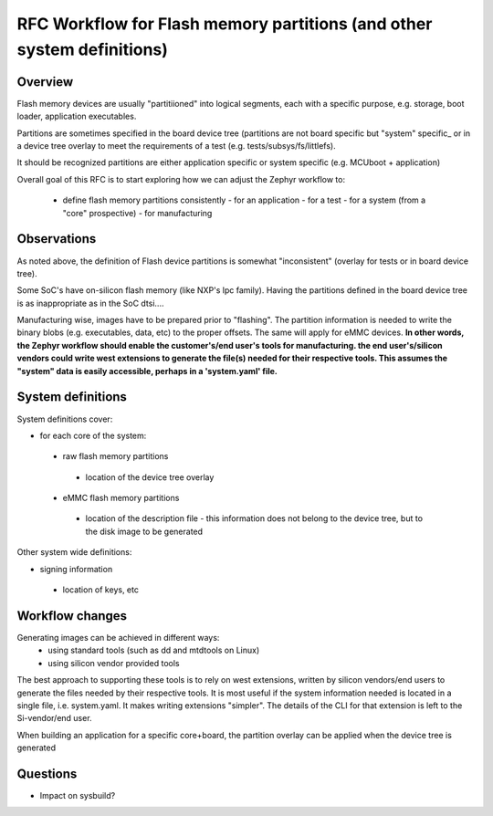 .. _blob:

RFC  Workflow for Flash memory partitions (and other system definitions)
########################################################################

Overview
********

Flash memory devices are usually "partitiioned" into logical segments, each with a specific
purpose, e.g. storage, boot loader, application executables.

Partitions are sometimes specified in the board device tree (partitions are not board specific
but "system" specific_ or in a device tree overlay to meet the requirements of a test
(e.g. tests/subsys/fs/littlefs).

It should be recognized partitions are either application specific or system specific (e.g. MCUboot
+ application)

Overall goal of this RFC is to start exploring how we can adjust the Zephyr workflow to:

 - define flash memory partitions consistently
   - for an application
   - for a test
   - for a system (from a "core" prospective)
   - for manufacturing

Observations
************

As noted above, the definition of Flash device partitions is somewhat "inconsistent" (overlay for
tests or in board device tree).

Some SoC's have on-silicon flash memory (like NXP's lpc family). Having the partitions defined in
the board device tree is as inappropriate as in the SoC dtsi....

Manufacturing wise, images have to be prepared prior to "flashing". The partition information is needed
to write the binary blobs (e.g. executables, data, etc) to the proper offsets.
The same will apply for eMMC devices.
**In other words, the Zephyr workflow should enable the customer's/end user's tools for manufacturing.
the end user's/silicon vendors could write west extensions to generate the file(s) needed for their
respective tools. This assumes the "system" data is easily accessible, perhaps in a 'system.yaml' file.**

System definitions
******************

System definitions cover:

- for each core of the system:
 - raw flash memory partitions
  - location of the device tree overlay
 - eMMC flash memory partitions
  - location of the description file
    - this information does not belong to the device tree, but to the disk image to be generated

Other system wide definitions:

- signing information
 - location of keys, etc

Workflow changes
****************

Generating images can be achieved in different ways:
 - using standard tools (such as dd and mtdtools on Linux)
 - using silicon vendor provided tools

The best approach to supporting these tools is to rely on west extensions, written by silicon vendors/end users
to generate the files needed by their respective tools. It is most useful if the system information needed is
located in a single file, i.e. system.yaml. It makes writing extensions "simpler". The details of the CLI for that
extension is left to the Si-vendor/end user.

When building an application for a specific core+board, the partition overlay can be applied when the device tree is
generated

Questions
*********

- Impact on sysbuild?




